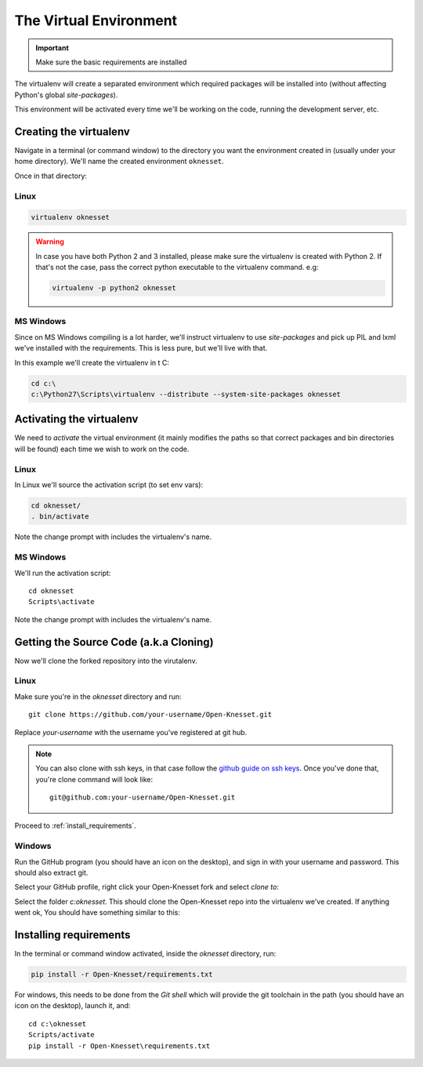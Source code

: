 ===================================
The Virtual Environment
===================================

.. important::

    Make sure the basic requirements are installed

The virtualenv will create a separated environment which required packages will
be installed into (without affecting Python's global `site-packages`).

This environment will be activated every time we'll be working on the code,
running the development server, etc.


Creating the virtualenv
=========================

Navigate in a terminal (or command window) to the directory you want the
environment created in (usually under your home directory). We'll name the
created environment ``oknesset``. 

Once in that directory:

Linux
------------

.. code-block:: sh

    virtualenv oknesset

.. warning::

    In case you have both Python 2 and 3 installed, please make sure the virtualenv
    is created with Python 2. If that's not the case, pass the correct python
    executable to the virtualenv command. e.g:

    .. code-block:: sh

        virtualenv -p python2 oknesset
    

MS Windows
------------

Since on MS Windows compiling is a lot harder, we'll instruct virtualenv to use
`site-packages` and pick up PIL and lxml we've installed with the requirements.
This is less pure, but we'll live with that.

In this example we'll create the virtualenv in t C:\

.. code-block:: sh

    cd c:\
    c:\Python27\Scripts\virtualenv --distribute --system-site-packages oknesset


Activating the virtualenv
=============================

We need to `activate` the virtual environment (it mainly modifies the paths so
that correct packages and bin directories will be found) each time we wish to
work on the code.

Linux
------

In Linux we'll source the activation script (to set env vars):

.. code-block:: sh

    cd oknesset/
    . bin/activate

Note the change prompt with includes the virtualenv's name.

MS Windows
----------

We'll run the activation script::

    cd oknesset
    Scripts\activate

Note the change prompt with includes the virtualenv's name.



Getting the Source Code (a.k.a Cloning)
=========================================

Now we'll clone the forked repository into the virutalenv.

Linux
-------

Make sure you're in the `oknesset` directory and run::

    git clone https://github.com/your-username/Open-Knesset.git

Replace `your-username` with the username you've registered at git hub.

.. note::

    You can also clone with ssh keys, in that case follow the
    `github guide on ssh keys`_. Once you've done that, you're clone command
    will look like::

        git@github.com:your-username/Open-Knesset.git

.. _github guide on ssh keys: https://help.github.com/articles/generating-ssh-keys#platform-linux


Proceed to :ref:`install_requirements`.

Windows
---------

Run the GitHub program (you should have an icon on the desktop), and sign in
with your username and password. This should also extract git.

Select your GitHub profile, right click your Open-Knesset fork and select
*clone to*:

.. image:: github_win_clone.png


Select the folder *c:\oknesset*. This should clone the Open-Knesset repo into
the virtualenv we've created. If anything went ok, You should have something
similar to this:

.. image:: oknesset_dir_win.png


.. _install_requirements:

Installing requirements
=============================

In the terminal or command window activated, inside the *oknesset* directory,
run:

.. code-block:: sh

    pip install -r Open-Knesset/requirements.txt

For windows, this needs to be done from the *Git shell* which will provide the
git toolchain in the path (you should have an icon on the desktop), launch it, 
and::

    cd c:\oknesset
    Scripts/activate
    pip install -r Open-Knesset\requirements.txt
